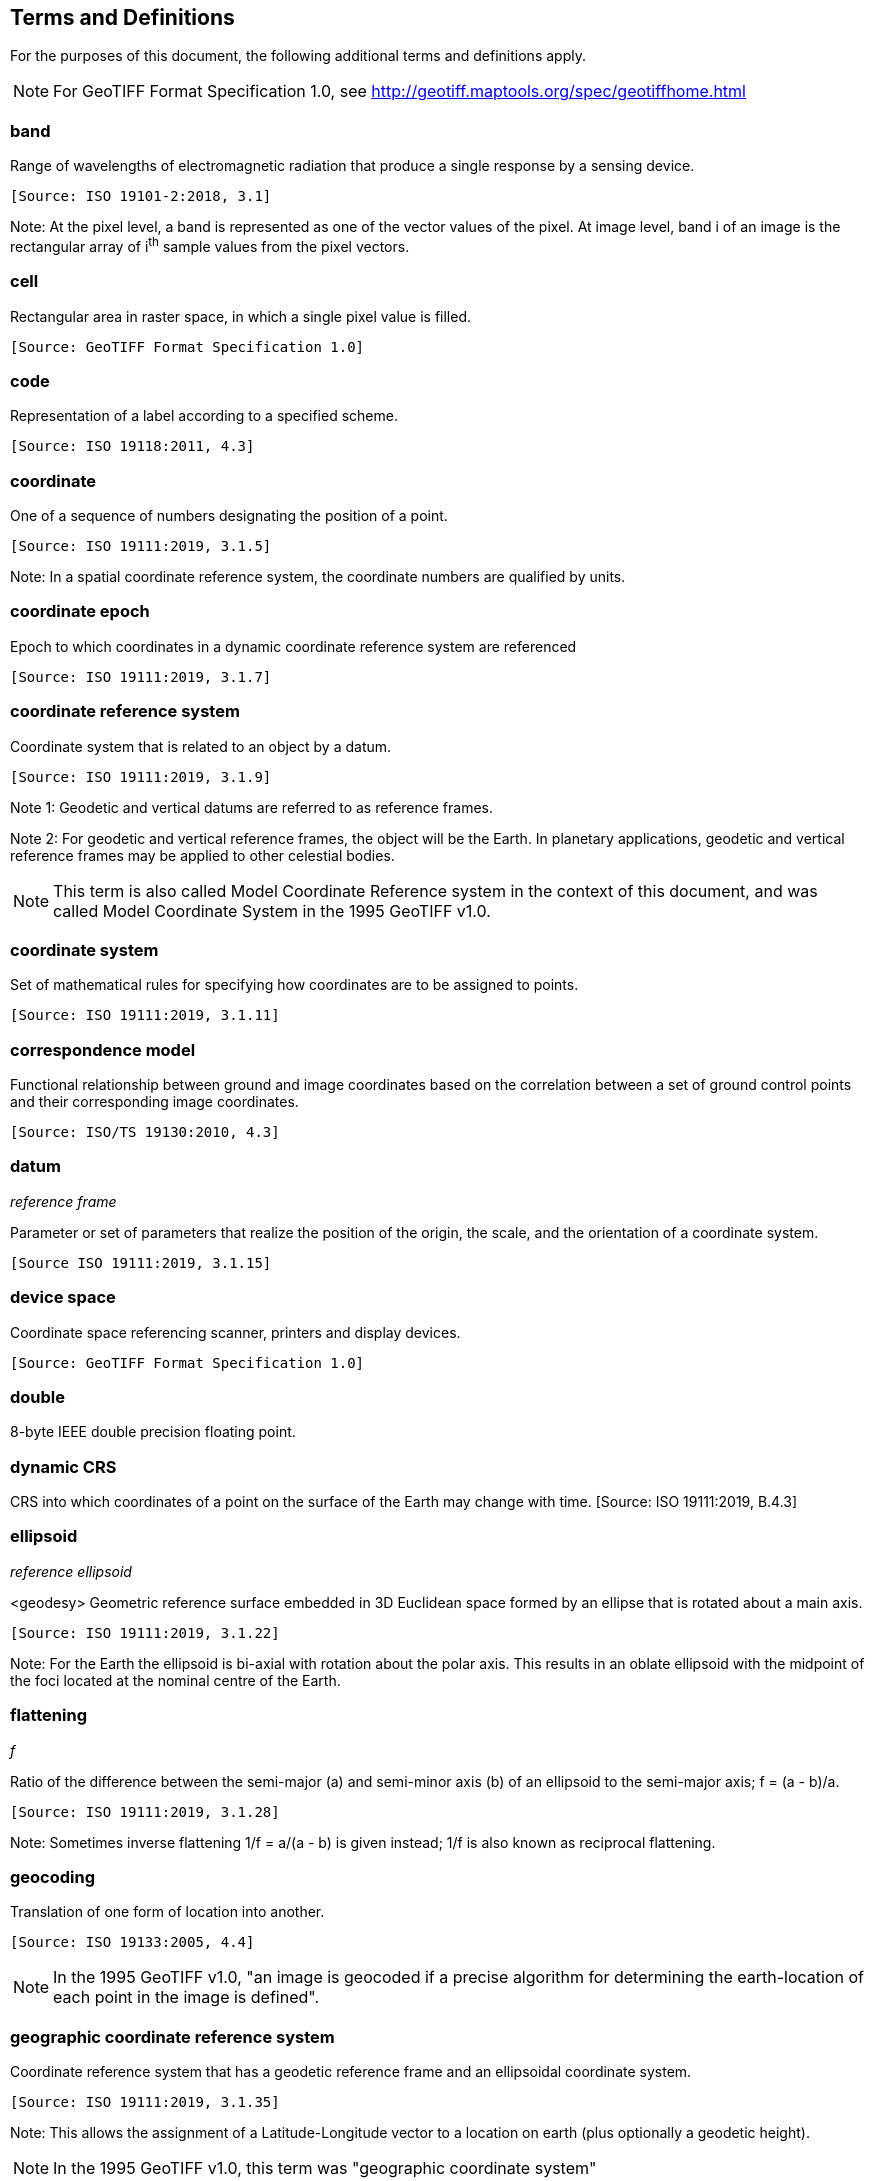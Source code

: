 == Terms and Definitions
For the purposes of this document, the following additional terms and definitions apply.

NOTE: For GeoTIFF Format Specification 1.0, see http://geotiff.maptools.org/spec/geotiffhome.html

=== band
Range of wavelengths of electromagnetic radiation that produce a single response by a sensing device.

 [Source: ISO 19101-2:2018, 3.1]

Note: At the pixel level, a band is represented as one of the vector values of the pixel. At image level, band i of an image is the rectangular array of i^th^ sample values from the pixel vectors.

=== cell
Rectangular area in raster space, in which a single pixel value is filled.

 [Source: GeoTIFF Format Specification 1.0]

=== code
Representation of a label according to a specified scheme.

 [Source: ISO 19118:2011, 4.3]

=== coordinate
One of a sequence of numbers designating the position of a point.

 [Source: ISO 19111:2019, 3.1.5]

Note: In a spatial coordinate reference system, the coordinate numbers are qualified by units.

=== coordinate epoch
Epoch to which coordinates in a dynamic coordinate reference system are referenced

 [Source: ISO 19111:2019, 3.1.7]

=== coordinate reference system
Coordinate system that is related to an object by a datum.

 [Source: ISO 19111:2019, 3.1.9]

Note 1:	 Geodetic and vertical datums are referred to as reference frames.

Note 2:	For geodetic and vertical reference frames, the object will be the Earth.
In planetary applications, geodetic and vertical reference frames may be applied to other celestial bodies.

NOTE: This term is also called Model Coordinate Reference system in the context of this document, and was called Model Coordinate System in the 1995 GeoTIFF v1.0.

=== coordinate system
Set of mathematical rules for specifying how coordinates are to be assigned to points.

 [Source: ISO 19111:2019, 3.1.11]

=== correspondence model
Functional relationship between ground and image coordinates based on the correlation between a set of ground control points and their corresponding image coordinates.

 [Source: ISO/TS 19130:2010, 4.3]

=== datum
__reference frame__

Parameter or set of parameters that realize the position of the origin, the scale, and the orientation of a coordinate system.

 [Source ISO 19111:2019, 3.1.15]

=== device space
Coordinate space referencing scanner, printers and display devices.

 [Source: GeoTIFF Format Specification 1.0]

=== double
8-byte IEEE double precision floating point.

=== dynamic CRS
CRS into which coordinates of a point on the surface of the Earth may change with time.
 [Source: ISO 19111:2019, B.4.3]

=== ellipsoid
__reference ellipsoid__

<geodesy> Geometric reference surface embedded in 3D Euclidean space formed by an ellipse that is rotated about a main axis.

 [Source: ISO 19111:2019, 3.1.22]

Note: 	For the Earth the ellipsoid is bi-axial with rotation about the polar axis. This results in an oblate ellipsoid with the midpoint of the foci located at the nominal centre of the Earth.

=== flattening
__f__

Ratio of the difference between the semi-major (a) and semi-minor axis (b) of an ellipsoid to the semi-major axis; f = (a - b)/a.

 [Source: ISO 19111:2019, 3.1.28]

Note:	Sometimes inverse flattening 1/f = a/(a - b) is given instead; 1/f is also known as reciprocal flattening.

=== geocoding
Translation of one form of location into another.

 [Source: ISO 19133:2005, 4.4]

NOTE: In the 1995 GeoTIFF v1.0, "an image is geocoded if a precise algorithm for determining the earth-location of each point in the image is defined".

=== geographic coordinate reference system
Coordinate reference system that has a geodetic reference frame and an ellipsoidal coordinate system.

 [Source: ISO 19111:2019, 3.1.35]

Note: This allows the assignment of a Latitude-Longitude vector to a location on earth (plus optionally a geodetic height).

NOTE: In the 1995 GeoTIFF v1.0, this term was "geographic coordinate system"

=== geokey
In GeoTIFF, a GeoKey is equivalent in function to a TIFF tag, but uses a different storage mechanism.

 [Source: GeoTIFF Format Specification 1.0]

=== georectified
Corrected for positional displacement with respect to the surface of the Earth.

 [Source: ISO 19115-2:2019, 3.11]

=== georeferencing
Geopositioning an object using a Correspondence Model derived from a set of points for which both ground and image coordinates are known.

 [Source: ISO 19130:2010, 4.37]

NOTE: In the 1995 GeoTIFF v1.0, "An image is georeferenced if the location of its pixels in some model space is defined, but the transformation tying model space to the earth is not known."

=== GeoTIFF

Standard for storing georeference and geocoding information in a TIFF 6.0 compliant raster file.

 [Source: GeoTIFF Format Specification 1.0]

=== grid

Network composed of two or more sets of curves in which the members of each set intersect the members of the other sets in an algorithmic way.

 [Source: ISO 19123:2005, 4.1.23]

Note: 	The curves partition a space into grid cells.

=== imagery

Representation of phenomena as images produced electronically and/or optical techniques.

 [Source: ISO 19101-2:2018, 3.14]

Note:	In this document, it is assumed that the phenomena have been sensed or detected by one or more devices such as radar, cameras, photometers, and infra-red and multispectral scanners.

Note: In this document, imagery also includes the result of geographic analysis and processing, e.g., digital elevation models.

=== meridian

Intersection of an ellipsoid by a plane containing the shortest axis of the ellipsoid.

 [Source: ISO 19111:2019, 3.1.42]

Note: 	This term is generally used the describe the pole-to-pole arc rather than the complete closed figure.

=== metadata

Information about a resource.

 [Source: ISO 19115-1:2014, 4.10]

=== model space

Space in a coordinate reference system related to the earth or a part of the earth.

=== mosaic

An image composed of two or more separately collected (sensed) images.

Note:	Additional metadata may be used to identify the cut-lines (boundaries and parameters for the images used to compose the mosaic).

=== orthoimage

Image in which by orthogonal projection to a reference surface, displacement of image points due to sensor orientation and terrain relief has been removed.

 [Source: ISO 19101-2:2018, 3.25]

Note:	The amount of displacement depends on the resolution and the level of detail of the elevation information and on the software implementation.

=== orthorectified grid

Georectified grid created using ground control points and elevation data where constant scale is maintained throughout the grid.

=== parallel

Line of constant latitude, parallel to the equator.

 [Source: GeoTIFF Format Specification 1.0]

=== pixel

Smallest element of a digital image to which attributes are assigned.

 [Source: ISO 19101-2:2008, 3.28]

Note 1: This term originated as a contraction of “picture element.”

Note 2: Related to the concept of a grid cell.

=== prime meridian
Meridian from which the longitudes of other meridians are quantified.

 [Source: ISO 19111:2019, 3.1.50]

=== projected coordinate reference system
Coordinate reference system derived from a geographic coordinate reference system by applying a map projection.

 [Source ISO 19111:2019, 3.1.51]

Note 1:  	May be two- or three-dimensional, the dimension being equal to that of the geographic coordinate reference system from which it is derived.

Note 2: 	In the three-dimensional case the horizontal coordinates (geodetic latitude and geodetic longitude coordinates) are projected to northing and easting and the ellipsoidal height is unchanged.

NOTE: In the 1995 GeoTIFF v1.0, this term was "projected coordinate system."

=== projection
Projected coordinate reference system.

Coordinate conversion from an ellipsoidal coordinate system to a plane.

 [Source: ISO 19111:2019, 3.1.40]

=== raster
__raster space__

Usually rectangular pattern of parallel scanning lines forming or corresponding to the display on a cathode ray tube.

 [Source: ISO 19123:2005, 4.1.30]

 Note:	A raster is a type of grid.

NOTE: In the 1995 GeoTIFF v1.0, "A continuous planar space in which pixel values are
visually realized."

=== rational

In TIFF format, a _rational_ value is a fractional value represented by the ratio of two unsigned 4-byte integers.

 [Source: GeoTIFF Format Specification 1.0]

=== rectified grid
__georectified grid__

Grid for which there is an affine transformation between the grid coordinates and the coordinates of an external coordinate reference system.

 [Source: ISO 19123:2005, 4.1.32]

Note:	If the coordinate reference system is related to the earth by a datum, the grid is a georectified grid.

=== referenceable grid

Grid associated with a transformation that can be used to convert grid coordinate values to values of coordinates referenced to an external coordinate reference system.

 [Source: ISO 19123:2005, 4.1.33]

 Note: If the coordinate reference system is related to the earth by a datum, the grid is a georeferenceable grid.

=== short
2-byte IEEE signed integer.

=== tag

In TIFF format, a tag is packet of numerical or ASCII values, which have a numerical "Tag" ID indicating their information content.

 [Source: GeoTIFF Format Specification 1.0]

=== vertical coordinate reference system

One-dimensional coordinate reference system based on a vertical reference frame.

 [Source: ISO 19111:2019, 3.1.70]
